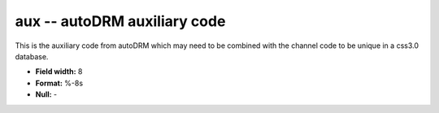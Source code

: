 .. _css3.0-aux_attributes:

**aux** -- autoDRM auxiliary code
---------------------------------

This is the auxiliary code
from autoDRM which may
need to be combined with the channel code
to be unique in a css3.0 database.

* **Field width:** 8
* **Format:** %-8s
* **Null:** -
